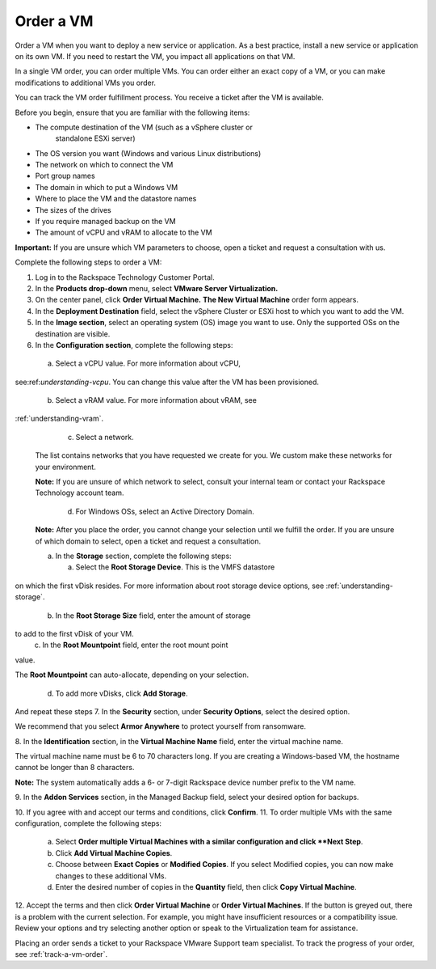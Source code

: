 .. _order-a-vm:


==========
Order a VM
==========

Order a VM when you want to deploy a new service or application.
As a best practice, install a new service or application on its own VM.
If you need to restart the VM, you impact all applications on that VM.

In a single VM order, you can order multiple VMs. You can order either an
exact copy of a VM, or you can make modifications to additional
VMs you order.

You can track the VM order fulfillment process. You receive a ticket
after the VM is available.

Before you begin, ensure that you are familiar with the following items:

* The compute destination of the VM (such as a vSphere cluster or
   standalone ESXi server)
* The OS version you want (Windows and various Linux distributions)
* The network on which to connect the VM
* Port group names
* The domain in which to put a Windows VM
* Where to place the VM and the datastore names
* The sizes of the drives
* If you require managed backup on the VM
* The amount of vCPU and vRAM to allocate to the VM

**Important:** If you are unsure which VM parameters to choose, open a
ticket and request a consultation with us.

Complete the following steps to order a VM:

1. Log in to the Rackspace Technology Customer Portal.
2. In the **Products drop-down** menu, select
   **VMware Server Virtualization.**
3. On the center panel, click **Order Virtual Machine.**
   **The New Virtual Machine** order form appears.
4. In the **Deployment Destination** field, select the
   vSphere Cluster or ESXi
   host to which you want to add the VM.
5. In the **Image section**, select an operating system (OS) image you
   want to use. Only the supported OSs on the destination are visible.
6.	In the **Configuration section**, complete the following steps:

      a.	Select a vCPU value. For more information about vCPU, \

see:ref:`understanding-vcpu`. You can change this value \
after the VM has been provisioned. \

      b.	Select a vRAM value. For more information about vRAM, see \

:ref:`understanding-vram`. \

      c.	Select a network. \

    The list contains networks that you have requested we create for you.
    We custom make these networks for your environment.

    **Note:** If you are unsure of which network to select, consult your
    internal team or contact your Rackspace Technology account team.

       d.	For Windows OSs, select an Active Directory Domain.

    **Note:** After you place the order, you cannot change your selection
    until we fulfill the order. If you are unsure of which domain
    to select, open a ticket and request a consultation.

    a.	In the **Storage** section, complete the following steps: \

        a.	Select the **Root Storage Device**. This is the VMFS datastore \

on which the first vDisk resides. For more information about \
root storage device options, \
see :ref:`understanding-storage`.

        b.	In the **Root Storage Size** field, enter the amount of storage \

to add to the first vDisk of your VM. \
        c.	In the **Root Mountpoint** field, enter the root mount point \
value. \

The **Root Mountpoint** can auto-allocate, depending on \
your selection. \
        d.	To add more vDisks, click **Add Storage**. \
And repeat these steps \
7.	In the **Security** section, under **Security Options**, select the \
desired option. \

We recommend that you select **Armor Anywhere** to protect yourself
from ransomware.

8.	In the **Identification** section, in the **Virtual Machine Name**
field, enter the virtual machine name.

The virtual machine name must be 6 to 70 characters long. If you
are creating a Windows-based VM, the hostname cannot be longer
than 8 characters.

**Note:** The system automatically adds a 6- or 7-digit Rackspace
device number prefix to the VM name.

9.	In the **Addon Services** section, in the Managed Backup field,
select your desired option for backups.

10.	If you agree with and accept our terms and conditions,
click **Confirm**.
11.	To order multiple VMs with the same configuration, complete
the following steps:
    a.	Select **Order multiple Virtual Machines with a \
        similar configuration and click **Next Step**.
    b.	Click **Add Virtual Machine Copies**.
    c.	Choose between **Exact Copies** or **Modified Copies**.
        If you select Modified copies, you can now make changes
        to these additional VMs.
    d.	Enter the desired number of copies in the **Quantity** field,
        then click **Copy Virtual Machine**.

12.	Accept the terms and then click **Order Virtual Machine** or
**Order Virtual Machines**. If the button is greyed out,
there is a problem with the current selection. For example, you might
have insufficient resources or a compatibility issue. Review your
options and try selecting another option or speak to the Virtualization
team for assistance.

Placing an order sends a ticket to your Rackspace VMware Support team
specialist. To track the progress of your order, see
:ref:`track-a-vm-order`.
